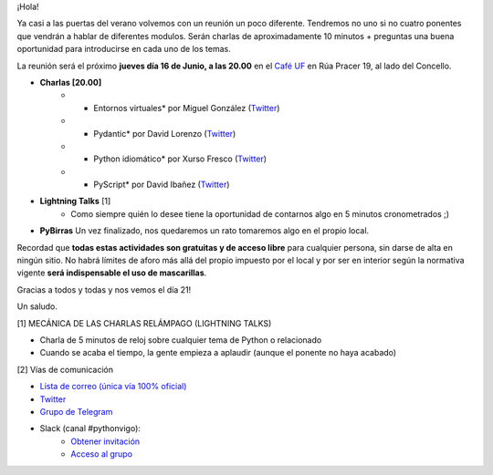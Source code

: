 .. title: Reunión Junio 2022
.. slug: reunion-junio-2022
.. date: 2022-06-10 21:33:42 UTC+02:00
.. meeting_datetime: 20220616_2000
.. tags: python, vigo, desarrollo
.. category:
.. link:
.. description:
.. type: text
.. author: Python Vigo


¡Hola!

Ya casi a las puertas del verano volvemos con un reunión un poco diferente. Tendremos no
uno si no cuatro ponentes que vendrán a hablar de diferentes modulos. 
Serán charlas de aproximadamente 10 minutos + preguntas una buena oportunidad para
introducirse en cada uno de los temas.

La reunión será el próximo **jueves día 16 de Junio, a las 20.00** en el `Café UF <https://goo.gl/maps/asJ86HfJQZ1VvD9B8>`_
en Rúa Pracer 19, al lado del Concello.
 
* **Charlas [20.00]**
    * * Entornos virtuales* por Miguel González (`Twitter <https://twitter.com/migonzalvar>`__)
    * * Pydantic* por David Lorenzo (`Twitter <https://twitter.com/David_Lor_>`__)
    * * Python idiomático* por Xurso Fresco (`Twitter <https://twitter.com/xurxof>`__)
    * * PyScript* por David Ibañez (`Twitter <https://twitter.com/david_ibanez>`__)

* **Lightning Talks** [1]
    *  Como siempre quién lo desee tiene la oportunidad de contarnos algo en 5 minutos cronometrados ;)

* **PyBirras** Un vez finalizado, nos quedaremos un rato tomaremos algo en el propio local.


Recordad que **todas estas actividades son gratuitas y de acceso libre** para cualquier persona, sin darse de alta en ningún sitio.
No habrá límites de aforo más allá del propio impuesto por el local y por ser en interior según la normativa vigente **será indispensable el uso de mascarillas**.

Gracias a todos y todas y nos vemos el día 21!

Un saludo.


[1] MECÁNICA DE LAS CHARLAS RELÁMPAGO (LIGHTNING TALKS)

* Charla de 5 minutos de reloj sobre cualquier tema de Python o relacionado
* Cuando se acaba el tiempo, la gente empieza a aplaudir (aunque el ponente no haya acabado)

[2] Vías de comunicación

* `Lista de correo (única vía 100% oficial) <https://lists.es.python.org/listinfo/vigo/>`_

* `Twitter <https://twitter.com/python_vigo/>`_

* `Grupo de Telegram <https://t.me/+B9bb6mt07Uyp5Pj7>`_

* Slack (canal #pythonvigo):
    - `Obtener invitación <https://slackin-vigotech.herokuapp.com/>`_
    - `Acceso al grupo <https://vigotechalliance.slack.com/>`_
